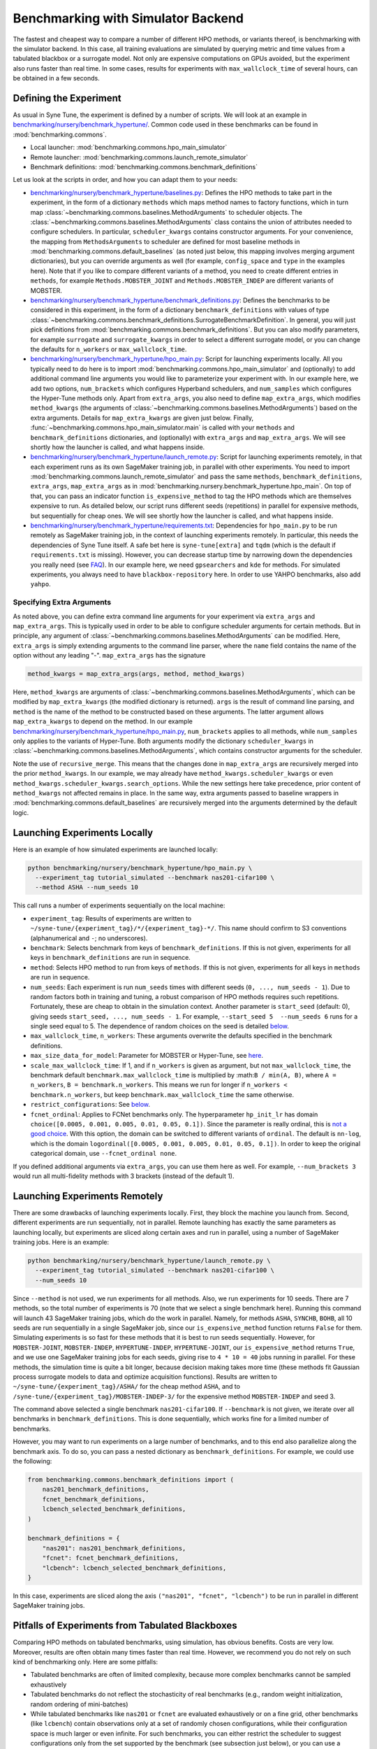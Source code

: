 Benchmarking with Simulator Backend
====================================

The fastest and cheapest way to compare a number of different HPO methods, or
variants thereof, is benchmarking with the simulator backend. In this case,
all training evaluations are simulated by querying metric and time values from
a tabulated blackbox or a surrogate model. Not only are expensive computations
on GPUs avoided, but the experiment also runs faster than real time. In some
cases, results for experiments with ``max_wallclock_time`` of several hours,
can be obtained in a few seconds.

Defining the Experiment
-----------------------

As usual in Syne Tune, the experiment is defined by a number of scripts. We
will look at an example in
`benchmarking/nursery/benchmark_hypertune/ <../../benchmarking/benchmark_hypertune.html>`_.
Common code used in these benchmarks can be found in :mod:`benchmarking.commons`.

* Local launcher: :mod:`benchmarking.commons.hpo_main_simulator`
* Remote launcher: :mod:`benchmarking.commons.launch_remote_simulator`
* Benchmark definitions: :mod:`benchmarking.commons.benchmark_definitions`

Let us look at the scripts in order, and how you can adapt them to your needs:

* `benchmarking/nursery/benchmark_hypertune/baselines.py <../../benchmarking/benchmark_hypertune.html#id1>`_:
  Defines the HPO methods to take part in the experiment, in the form of a
  dictionary ``methods`` which maps method names to factory functions, which in
  turn map :class:`~benchmarking.commons.baselines.MethodArguments` to scheduler
  objects. The :class:`~benchmarking.commons.baselines.MethodArguments` class
  contains the union of attributes needed to configure schedulers. In particular,
  ``scheduler_kwargs`` contains constructor arguments. For your convenience, the
  mapping from ``MethodsArguments`` to scheduler are defined for most baseline
  methods in :mod:`benchmarking.commons.default_baselines` (as noted just below,
  this mapping involves merging argument dictionaries), but you can override
  arguments as well (for example, ``config_space`` and ``type`` in the examples
  here). Note that if you like to compare different variants of a method, you
  need to create different entries in ``methods``, for example
  ``Methods.MOBSTER_JOINT`` and ``Methods.MOBSTER_INDEP`` are different variants
  of MOBSTER.
* `benchmarking/nursery/benchmark_hypertune/benchmark_definitions.py <../../benchmarking/benchmark_hypertune.html#id2>`_:
  Defines the benchmarks to be considered in this experiment, in the form of a
  dictionary ``benchmark_definitions`` with values of type
  :class:`~benchmarking.commons.benchmark_definitions.SurrogateBenchmarkDefinition`.
  In general, you will just pick definitions from
  :mod:`benchmarking.commons.benchmark_definitions`. But you can also modify
  parameters, for example ``surrogate`` and ``surrogate_kwargs`` in order to
  select a different surrogate model, or you can change the defaults for
  ``n_workers`` or ``max_wallclock_time``.
* `benchmarking/nursery/benchmark_hypertune/hpo_main.py <../../benchmarking/benchmark_hypertune.html#id3>`_:
  Script for launching experiments locally. All you typically need to do here
  is to import :mod:`benchmarking.commons.hpo_main_simulator` and (optionally)
  to add additional command line arguments you would like to parameterize your
  experiment with. In our example here, we add two options, ``num_brackets``
  which configures Hyperband schedulers, and ``num_samples`` which configures
  the Hyper-Tune methods only. Apart from ``extra_args``, you also need to
  define ``map_extra_args``, which modifies ``method_kwargs`` (the arguments of
  :class:`~benchmarking.commons.baselines.MethodArguments`) based on the extra
  arguments. Details for ``map_extra_kwargs`` are given just below. Finally,
  :func:`~benchmarking.commons.hpo_main_simulator.main` is called with your
  ``methods`` and ``benchmark_definitions`` dictionaries, and (optionally) with
  ``extra_args`` and ``map_extra_args``. We will see shortly how the launcher
  is called, and what happens inside.
* `benchmarking/nursery/benchmark_hypertune/launch_remote.py <../../benchmarking/benchmark_hypertune.html#id4>`_:
  Script for launching experiments remotely, in that each experiment runs as its
  own SageMaker training job, in parallel with other experiments. You need to
  import :mod:`benchmarking.commons.launch_remote_simulator` and pass the same
  ``methods``, ``benchmark_definitions``, ``extra_args``, ``map_extra_args`` as
  in :mod:`benchmarking.nursery.benchmark_hypertune.hpo_main`. On top of that,
  you can pass an indicator function ``is_expensive_method`` to tag the HPO
  methods which are themselves expensive to run. As detailed below, our script
  runs different seeds (repetitions) in parallel for expensive methods, but
  sequentially for cheap ones. We will see shortly how the launcher is called,
  and what happens inside.
* `benchmarking/nursery/benchmark_hypertune/requirements.txt <../../benchmarking/benchmark_hypertune.html#id5>`_:
  Dependencies for ``hpo_main.py`` to be run remotely as SageMaker training job,
  in the context of launching experiments remotely. In particular, this needs
  the dependencies of Syne Tune itself. A safe bet here is ``syne-tune[extra]``
  and ``tqdm`` (which is the default if ``requirements.txt`` is missing). However,
  you can decrease startup time by narrowing down the dependencies you really
  need (see
  `FAQ <../../faq.html#what-are-the-different-installations-options-supported>`_).
  In our example here, we need ``gpsearchers`` and ``kde`` for methods. For
  simulated experiments, you always need to have ``blackbox-repository`` here.
  In order to use YAHPO benchmarks, also add ``yahpo``.

Specifying Extra Arguments
~~~~~~~~~~~~~~~~~~~~~~~~~~

As noted above, you can define extra command line arguments for your experiment
via ``extra_args`` and ``map_extra_args``. This is typically used in order to be
able to configure scheduler arguments for certain methods. But in principle, any
argument of :class:`~benchmarking.commons.baselines.MethodArguments` can be
modified. Here, ``extra_args`` is simply extending arguments to the command
line parser, where the ``name`` field contains the name of the option without
any leading "-". ``map_extra_args`` has the signature

.. code-block:: python

   method_kwargs = map_extra_args(args, method, method_kwargs)

Here, ``method_kwargs`` are arguments of
:class:`~benchmarking.commons.baselines.MethodArguments`, which can be modified
by ``map_extra_kwargs`` (the modified dictionary is returned). ``args`` is the
result of command line parsing, and ``method`` is the name of the method to
be constructed based on these arguments. The latter argument allows
``map_extra_kwargs`` to depend on the method. In our example
`benchmarking/nursery/benchmark_hypertune/hpo_main.py <../../benchmarking/benchmark_hypertune.html#id3>`_,
``num_brackets`` applies to all methods, while ``num_samples`` only applies
to the variants of Hyper-Tune. Both arguments modify the dictionary
``scheduler_kwargs`` in :class:`~benchmarking.commons.baselines.MethodArguments`,
which contains constructor arguments for the scheduler.

Note the use of ``recursive_merge``. This means that the changes done in
``map_extra_args`` are recursively merged into the prior ``method_kwargs``. In
our example, we may already have ``method_kwargs.scheduler_kwargs`` or even
``method_kwargs.scheduler_kwargs.search_options``. While the new settings here
take precedence, prior content of ``method_kwargs`` not affected remains in
place. In the same way, extra arguments passed to baseline wrappers in
:mod:`benchmarking.commons.default_baselines` are recursively merged into the
arguments determined by the default logic.

Launching Experiments Locally
-----------------------------

Here is an example of how simulated experiments are launched locally:

.. code-block:: bash

   python benchmarking/nursery/benchmark_hypertune/hpo_main.py \
     --experiment_tag tutorial_simulated --benchmark nas201-cifar100 \
     --method ASHA --num_seeds 10

This call runs a number of experiments sequentially on the local machine:

* ``experiment_tag``: Results of experiments are written to
  ``~/syne-tune/{experiment_tag}/*/{experiment_tag}-*/``. This name should
  confirm to S3 conventions (alphanumerical and ``-``; no underscores).
* ``benchmark``: Selects benchmark from keys of ``benchmark_definitions``.
  If this is not given, experiments for all keys in ``benchmark_definitions``
  are run in sequence.
* ``method``: Selects HPO method to run from keys of ``methods``. If this is
  not given, experiments for all keys in ``methods`` are run in sequence.
* ``num_seeds``: Each experiment is run ``num_seeds`` times with different
  seeds (``0, ..., num_seeds - 1``). Due to random factors both in training
  and tuning, a robust comparison of HPO methods requires such repetitions.
  Fortunately, these are cheap to obtain in the simulation context. Another
  parameter is ``start_seed`` (default: 0), giving seeds
  ``start_seed, ..., num_seeds - 1``. For example, ``--start_seed 5  --num_seeds 6``
  runs for a single seed equal to 5. The dependence of random choices on the
  seed is detailed `below <bm_local.html#random-seeds-and-paired-comparisons>`_.
* ``max_wallclock_time``, ``n_workers``: These arguments overwrite the defaults
  specified in the benchmark definitions.
* ``max_size_data_for_model``: Parameter for MOBSTER or Hyper-Tune, see
  `here <../multifidelity/mf_async_model.html#controlling-mobster-computations>`_.
* ``scale_max_wallclock_time``: If 1, and if ``n_workers`` is given as
  argument, but not ``max_wallclock_time``, the benchmark default
  ``benchmark.max_wallclock_time`` is multiplied by :math:``B / min(A, B)``,
  where ``A = n_workers``, ``B = benchmark.n_workers``. This means we run for
  longer if ``n_workers < benchmark.n_workers``, but keep
  ``benchmark.max_wallclock_time`` the same otherwise.
* ``restrict_configurations``: See
  `below <#restricting-scheduler-to-configurations-of-tabulated-blackbox>`_.
* ``fcnet_ordinal``: Applies to FCNet benchmarks only. The hyperparameter
  ``hp_init_lr`` has domain ``choice([0.0005, 0.001, 0.005, 0.01, 0.05, 0.1])``.
  Since the parameter is really ordinal, this is
  `not a good choice <../../search_space.html#recommendations>`_. With this
  option, the domain can be switched to different variants of ``ordinal``.
  The default is ``nn-log``, which is the domain
  ``logordinal([0.0005, 0.001, 0.005, 0.01, 0.05, 0.1])``. In order to keep
  the original categorical domain, use ``--fcnet_ordinal none``.

If you defined additional arguments via ``extra_args``, you can use them
here as well. For example, ``--num_brackets 3`` would run all
multi-fidelity methods with 3 brackets (instead of the default 1).

Launching Experiments Remotely
------------------------------

There are some drawbacks of launching experiments locally. First, they block
the machine you launch from. Second, different experiments are run sequentially,
not in parallel. Remote launching has exactly the same parameters as launching
locally, but experiments are sliced along certain axes and run in parallel,
using a number of SageMaker training jobs. Here is an example:

.. code-block:: bash

   python benchmarking/nursery/benchmark_hypertune/launch_remote.py \
     --experiment_tag tutorial_simulated --benchmark nas201-cifar100 \
     --num_seeds 10

Since ``--method`` is not used, we run experiments for all methods. Also, we
run experiments for 10 seeds. There are 7 methods, so the total number of
experiments is 70 (note that we select a single benchmark here). Running this
command will launch 43 SageMaker training jobs, which do the work in parallel.
Namely, for methods ``ASHA``, ``SYNCHB``, ``BOHB``, all 10 seeds are run
sequentially in a single SageMaker job, since our ``is_expensive_method``
function returns ``False`` for them. Simulating experiments is so fast for
these methods that it is best to run seeds sequentially. However, for
``MOBSTER-JOINT``, ``MOBSTER-INDEP``, ``HYPERTUNE-INDEP``, ``HYPERTUNE-JOINT``,
our ``is_expensive_method`` returns ``True``, and we use one SageMaker
training jobs for each seeds, giving rise to ``4 * 10 = 40`` jobs running in
parallel. For these methods, the simulation time is quite a bit longer, because
decision making takes more time (these methods fit Gaussian process surrogate
models to data and optimize acquisition functions). Results are written to
``~/syne-tune/{experiment_tag}/ASHA/`` for the cheap method ``ASHA``, and to
``/syne-tune/{experiment_tag}/MOBSTER-INDEP-3/`` for the expensive method
``MOBSTER-INDEP`` and seed 3.

The command above selected a single benchmark ``nas201-cifar100``. If
``--benchmark`` is not given, we iterate over all benchmarks in
``benchmark_definitions``. This is done sequentially, which works fine for a
limited number of benchmarks.

However, you may want to run experiments on a large number of benchmarks, and
to this end also parallelize along the benchmark axis. To do so, you can pass
a nested dictionary as ``benchmark_definitions``. For example, we could use the
following:

.. code-block:: python

   from benchmarking.commons.benchmark_definitions import (
       nas201_benchmark_definitions,
       fcnet_benchmark_definitions,
       lcbench_selected_benchmark_definitions,
   )

   benchmark_definitions = {
       "nas201": nas201_benchmark_definitions,
       "fcnet": fcnet_benchmark_definitions,
       "lcbench": lcbench_selected_benchmark_definitions,
   }

In this case, experiments are sliced along the axis
``("nas201", "fcnet", "lcbench")`` to be run in parallel in different SageMaker
training jobs.

Pitfalls of Experiments from Tabulated Blackboxes
-------------------------------------------------

Comparing HPO methods on tabulated benchmarks, using simulation, has obvious
benefits. Costs are very low. Moreover, results are often obtain many times
faster than real time. However, we recommend you do not rely on such kind of
benchmarking only. Here are some pitfalls:

* Tabulated benchmarks are often of limited complexity, because more complex
  benchmarks cannot be sampled exhaustively
* Tabulated benchmarks do not reflect the stochasticity of real benchmarks
  (e.g., random weight initialization, random ordering of mini-batches)
* While tabulated benchmarks like ``nas201`` or ``fcnet`` are evaluated
  exhaustively or on a fine grid, other benchmarks (like ``lcbench``) contain
  observations only at a set of randomly chosen configurations, while their
  configuration space is much larger or even infinite. For such benchmarks,
  you can either restrict the scheduler to suggest configurations only from
  the set supported by the benchmark (see subsection just below), or you can
  use a surrogate model which interpolates observations from those contained
  in the benchmark to all others in the configuration space. Unfortunately, the
  choice of surrogate model can strongly affect the benchmark, for the same
  underlying data. As a general recommendation, you should be careful with
  surrogate benchmarks which offer a large configuration space, but are based
  on only medium amounts of real data.

Restricting Scheduler to Configurations of Tabulated Blackbox
-------------------------------------------------------------

For a tabulated benchmark like ``lcbench``, most entries of the configuration
space are not covered by data. For such, you can either use a surrogate, which
can be configured by attributes ``surrogate``, ``surrogate_kwargs``, and
``add_surrogate_kwargs`` of
:class:`~benchmarking.commons.benchmark_definitions.SurrogateBenchmarkDefinition`.
Or you can restrict the scheduler to only suggest configurations covered by
data. The latter is done by the option ``--restrict_configurations 1``. The
advantage of doing so is that your comparison does not depend on the choice of
surrogate, but only on the benchmark data itself. However, there are also some
drawbacks:

* This option is currently not supported for the following schedulers:

  * Grid Search
  * SyncBOHB
  * BOHB
  * DEHB
  * REA
  * KDE
  * PopulationBasedTraining
  * ZeroShotTransfer
  * ASHACTS
  * MOASHA

* Schedulers like Gaussian process based Bayesian optimization typically use
  local gradient-based optimization of the acquisition function. This is not
  possible with ``--restrict_configurations 1``. Instead, they evaluate the
  acquisition function at a finite number ``num_init_candidates`` of points and
  pick the best one
* In general, you should avoid to use surrogate benchmarks which offer a large
  configuration space, but are based on only medium amounts of real data. When
  using ``--restrict_configurations 1`` with such a benchmark, your methods
  may perform better than they should, just because they nearly sample the
  space exhaustively

Selecting Benchmarks from benchmark_definitions
-----------------------------------------------

Each family of tabulated (or surrogate) blackboxes accessible to the
benchmarking tooling discussed here, are represented by a Python file in
:mod:`benchmarking.commons.benchmark_definitions` (the same directly also
contains definitions for `real benchmarks <bm_local.html>`_). For example:

* NASBench201 (:mod:`benchmarking.commons.benchmark_definitions.nas201`):
  Tabulated, no surrogate needed.
* FCNet (:mod:`benchmarking.commons.benchmark_definitions.fcnet`):
  Tabulated, no surrogate needed.
* LCBench (:mod:`benchmarking.commons.benchmark_definitions.lcbench`):
  Needs surrogate model (scikit-learn regressor) to be selected.
* YAHPO (:mod:`benchmarking.commons.benchmark_definitions.yahpo`):
  Contains a number of blackboxes, some with a large number of instances.
  All these are surrogate benchmarks, with a special surrogate model.

Typically, a blackbox concerns a certain machine learning algorithm with a fixed
configuration space. Many of them have been evaluated over a number of
different datasets. Note that in YAHPO, a *blackbox* is called *scenario*, and
a *dataset* is called *instance*, so that a scenario can have a certain number
of instances. In our terminology, a tabulated *benchmark* is obtained by
selecting a blackbox together with a dataset.

The files in :mod:`benchmarking.commons.benchmark_definitions` typically
contain:

* Functions named ``*_benchmark``, which map arguments (such as ``dataset_name``)
  to the benchmark definition
  :class:`~benchmarking.commons.benchmark_definitions.SurrogateBenchmarkDefinition`
  and ``*`` being the name of the blackbox (or scenario).
* Dictionaries named ``*_benchmark_definitions`` with
  :class:`~benchmarking.commons.benchmark_definitions.SurrogateBenchmarkDefinition`
  values. If a blackbox has a lot of datasets, we also define a dictionary
  ``*_selected_benchmark_definitions``, which selects benchmarks which are
  interesting (e.g., not all baselines achieving the same performance rapidly).
  In general, we recommend starting with these selected benchmarks.

The YAHPO Family
~~~~~~~~~~~~~~~~

A rich source of blackbox surrogates in Syne Tune comes from
`YAHPO <https://github.com/slds-lmu/yahpo_gym>`_, which is also detailed in
this `paper <https://arxiv.org/abs/2109.03670>`_. YAHPO contains a number of
blackboxes (called scenarios), some of which over a lot of datasets (called
instances). All our definitions are in
:mod:`benchmarking.commons.benchmark_definitions.yahpo`. Further details can
also be found in the import code
:mod:`syne_tune.blackbox_repository.conversion_scripts.scripts.yahpo_import`.
Here is an overview:

* ``yahpo_nb301``: NASBench301. Single scenario and instance.
* ``yahpo_lcbench``: LCBench. Same underlying data than our own LCBench, but
  different surrogate model.
* ``yahpo_iaml``: Family of blackboxes, parameterized by ML method
  (``yahpo_iaml_methods``) and target metric (``yahpo_iaml_metrics``). Each of
  th`ese have 4 datasets (OpenML datasets).
* ``yahpo_rbv2``: Family of blackboxes, parameterized by ML method
  (``yahpo_rbv2_methods``) and target metric (``yahpo_rbv2_metrics``). Each of
  these come with a large number of datasets (OpenML datasets). Note that
  compared to YAHPO Gym, we filtered out scenarios which are invalid (e.g., F1
  score 0, AUC/F1 equal to 1). We also determined useful ``max_wallclock_time``
  values (``yahpo_rbv2_max_wallclock_time``), and selected benchmarks which
  show interesting behaviour (``yahpo_rbv2_selected_instances``).

.. note::
   At present (YAHPO Gym v1.0), the ``yahpo_lcbench`` surrogate has been
   trained on invalid LCBench original data (namely, values for first and last
   fidelity value have to be removed). As long as this is not fixed, we
   recommend using our built-in ``lcbench`` blackbox instead.

.. note::
   In YAHPO Gym, ``yahpo_iaml`` and ``yahpo_rbv2`` have a fidelity attribute
   ``trainsize`` with values between ``1/20`` and ``1``, which is the fraction
   of full dataset the method has been trained. Our import script multiplies
   ``trainsize`` values with 20 and designates type ``randint(1, 20)``, since
   common Syne Tune multi-fidelity schedulers require ``resource_attr`` values
   to be positive integers. ``yahpo_rbv2`` has a second fidelity attribute
   ``repl``, whose value is constant 10, this is removed by our import script.
